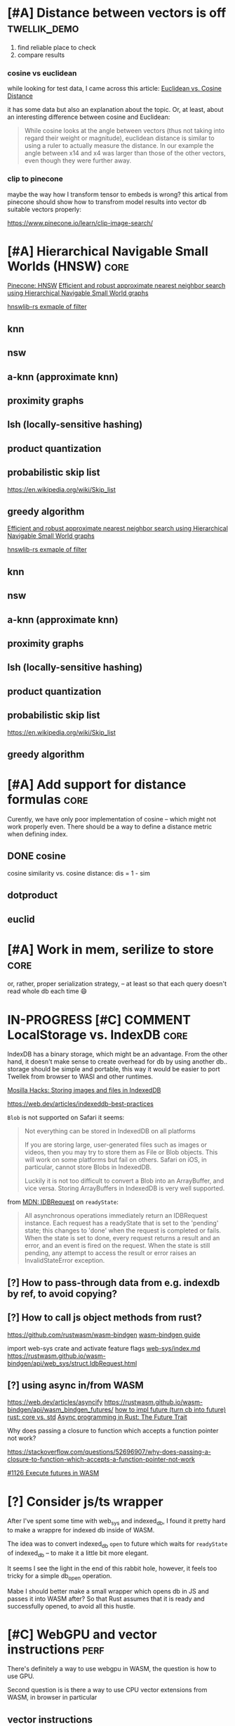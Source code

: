 * [#A] Distance between vectors is off                         :twellik_demo:

1. find reliable place to check
2. compare results

*** cosine vs euclidean

while looking for test data, I came across this article:
[[https://cmry.github.io/notes/euclidean-v-cosine][Euclidean vs. Cosine Distance]]

it has some data but also an explanation about the topic. Or, at
least, about an interesting difference between cosine and Euclidean:

#+begin_quote
While cosine looks at the angle between vectors (thus not taking into
regard their weight or magnitude), euclidean distance is similar to
using a ruler to actually measure the distance. In our example the
angle between x14 and x4 was larger than those of the other vectors,
even though they were further away.
#+end_quote

*** clip to pinecone

maybe the way how I transform tensor to embeds is wrong?
this artical from pinecone should show how to transfrom model results
into vector db suitable vectors properly:

https://www.pinecone.io/learn/clip-image-search/

* [#A] Hierarchical Navigable Small Worlds (HNSW)                      :core:

[[https://www.pinecone.io/learn/series/faiss/hnsw/][Pinecone: HNSW]]
[[https://arxiv.org/pdf/1603.09320.pdf][Efficient and robust approximate nearest neighbor search using
Hierarchical Navigable Small World graphs]]

[[https://github.com/jean-pierreBoth/hnswlib-rs/blob/master/tests/filtertest.rs][hnswlib-rs exmaple of filter]]

** knn

** nsw

** a-knn (approximate knn)

** proximity graphs

** lsh (locally-sensitive hashing)

** product quantization

** probabilistic skip list
https://en.wikipedia.org/wiki/Skip_list

** greedy algorithm

[[https://arxiv.org/pdf/1603.09320.pdf][Efficient and robust approximate nearest neighbor search using Hierarchical Navigable Small World graphs]]

[[https://github.com/jean-pierreBoth/hnswlib-rs/blob/master/tests/filtertest.rs][hnswlib-rs exmaple of filter]]

** knn

** nsw

** a-knn (approximate knn)

** proximity graphs

** lsh (locally-sensitive hashing)

** product quantization

** probabilistic skip list
https://en.wikipedia.org/wiki/Skip_list

** greedy algorithm

* [#A] Add support for distance formulas                               :core:

Curently, we have only poor implementation of cosine -- which might
not work properly even. There should be a way to define a distance
metric when defining index.

** DONE cosine
CLOSED: [2023-11-11 Sat 02:15]
cosine similarity vs. cosine distance:
dis = 1 - sim

** dotproduct
** euclid

* [#A] Work in mem, serilize to store                                  :core:
or, rather, proper serialization strategy, -- at least so that each
query doesn't read whole db each time 😄

* IN-PROGRESS [#C] COMMENT LocalStorage vs. IndexDB                            :core:

IndexDB has a binary storage, which might be an advantage. From the
other hand, it doesn't make sense to create overhead for db by using
another db.. storage should be simple and portable, this way it would
be easier to port Twellek from browser to WASI and other runtimes.

[[https://hacks.mozilla.org/2012/02/storing-images-and-files-in-indexeddb/][Mosilla Hacks: Storing images and files in IndexedDB]]

https://web.dev/articles/indexeddb-best-practices

=Blob= is not supported on Safari it seems:

#+begin_quote
Not everything can be stored in IndexedDB on all platforms

If you are storing large, user-generated files such as images or
videos, then you may try to store them as File or Blob objects. This
will work on some platforms but fail on others. Safari on iOS, in
particular, cannot store Blobs in IndexedDB.

Luckily it is not too difficult to convert a Blob into an ArrayBuffer,
and vice versa. Storing ArrayBuffers in IndexedDB is very well
supported.
#+end_quote

from [[https://developer.mozilla.org/en-US/docs/Web/API/IDBRequest][MDN: IDBRequest]] on =readyState=:
#+begin_quote
All asynchronous operations immediately return an IDBRequest
instance. Each request has a readyState that is set to the 'pending'
state; this changes to 'done' when the request is completed or
fails. When the state is set to done, every request returns a result
and an error, and an event is fired on the request. When the state is
still pending, any attempt to access the result or error raises an
InvalidStateError exception.
#+end_quote

** [?] How to pass-through data from e.g. indexdb by ref, to avoid copying?

** [?] How to call js object methods from rust?
https://github.com/rustwasm/wasm-bindgen
[[https://rustwasm.github.io/docs/wasm-bindgen/][wasm-bindgen guide]]

import web-sys crate and activate feature flags
[[https://github.com/rustwasm/wasm-bindgen/blob/9fb3bca16876c756266274f78fcd0214e0581eaa/guide/src/web-sys/index.md?plain=1#L4][web-sys/index.md]]
https://rustwasm.github.io/wasm-bindgen/api/web_sys/struct.IdbRequest.html


** [?] using async in/from WASM
https://web.dev/articles/asyncify
https://rustwasm.github.io/wasm-bindgen/api/wasm_bindgen_futures/
[[https://users.rust-lang.org/t/can-you-turn-a-callback-into-a-future-into-async-await/49378/8][
how to impl future (turn cb into future)]]
[[https://www.reddit.com/r/rust/comments/bpmy21/what_is_the_rust_core_crate/][rust: core vs. std]]
[[https://rust-lang.github.io/async-book/02_execution/02_future.html][Async programming in Rust: The Future Trait]]

Why does passing a closure to function which accepts a function
pointer not work?

https://stackoverflow.com/questions/52696907/why-does-passing-a-closure-to-function-which-accepts-a-function-pointer-not-work


[[https://github.com/rustwasm/wasm-bindgen/issues/1126][#1126 Execute futures in WASM]]



* [?] Consider js/ts wrapper
After I've spent some time with web_sys and indexed_db, I found it
pretty hard to make a wrappre for indexed db inside of WASM.

The idea was to convert indexed_db =open= to future which waits for
=readyState= of indexed_db -- to make it a little bit more elegant.

It seems I see the light in the end of this rabbit hole, however, it
feels too tricky for a simple db_open operation.

Mabe I should better make a small wrapper which opens db in JS and
passes it into WASM after? So that Rust assumes that it is ready and
successfully opened, to avoid all this hustle.

* [#C] WebGPU and vector instructions                                  :perf:

There's definitely a way to use webgpu in WASM, the question is how to
use GPU.

Second question is is there a way to use CPU vector extensions from
WASM, in browser in particular

**  vector instructions

*** what we can do with vector instructions, what types do we have :question:

SIMD

[[https://gist.github.com/kbarbary/9efb3650f1b69b2b6b18e34ad347777b][Vector-matrix-vector multiplication with SIMD (AVX) intrinsics]]

https://www.cs.brandeis.edu/~cs146a/rust/rustbyexample-02-21-2015/simd.html
#+begin_src rust
fn simd_add_assign(xs: &mut Vec<f32>, ys: &Vec<f32>) {
    assert_equal_len!(xs, ys);

    let size = xs.len() as isize;
    let chunks = size / 4;

    // pointer to the start of the vector data
    let p_x: *mut f32 = xs.as_mut_ptr();
    let p_y: *const f32 = ys.as_ptr();

    // sum excess elements that don't fit in the simd vector
    for i in (4 * chunks)..size {
        // dereferencing a raw pointer requires an unsafe block
        unsafe {
            // offset by i elements
            *p_x.offset(i) += *p_y.offset(i);
        }
    }

    // treat f32 vector as an simd f32x4 vector
    let simd_p_x = p_x as *mut f32x4;
    let simd_p_y = p_y as *const f32x4;

    // sum "simd vector"
    for i in 0..chunks {
        unsafe {
            *simd_p_x.offset(i) += *simd_p_y.offset(i);
        }
    }
}
#+end_src

https://github.com/doxakis/CosineSimilarityComparison
#+begin_quote
There is a minimal cost to communicate with the GPU device (about 300
ms in the experimentation and only occur on the first GPU call). You
need to have a great amount of data to use the GPU. Otherwise, it's
slower than the single thread version. The communication cost with GPU
is negligible when using large arrays. If the array is too large, we
got an exception. (Maybe it's time to do batch processing and do
multiple GPU call.)

The Advanced Vector Extensions of modern CPU can be used per
thread. Adding more threads reduce the computation time. Compared to
the simple method, it uses about half (or less) the time to do the
same job in the integer version. If the dataset is a double array, the
performance is the same or worst.

Obviously, using double is way slower than integer. If possible,
always prefer integer. If you want to keep some digits, you could
multiple the number by 10 or 100 and convert it to integer. If you
really want to keep double, maybe you should consider using the GPU.

If we compare the vectorized version (integer array, v1 and v2), the
dot product is faster than doing an addition/multiplication on an
accumulator vector and taking the sum of the accumulator when having
small dimension in the array. (It's slower than the simple method on 1
thread.) But, if you consider an array with a lot of dimension, it's
faster using an accumulator vector than using the dot product
operation.
#+end_quote

[[https://www.sciencedirect.com/topics/computer-science/vector-instruction][Vector instructions]]
#+begin_quote
Vector instructions include instructions that perform floating-point
operations, instructions that load vector registers from memory and
store them to memory, instructions to manipulate vector mask
registers, and other special purpose instructions such as vector
shuffle.

From: Intel Xeon Phi Coprocessor High Performance Programming, 2013
#+end_quote

*** what types of vector instructions we have in browser available :question:

https://webassembly.github.io/spec/core/syntax/instructions.html#vector-instructions

https://doc.rust-lang.org/beta/core/arch/wasm32/index.html#simd

[[https://v8.dev/features/simd]]

** WebGPU
turns out, webgl can be used to search textures!
https://webgl2fundamentals.org/webgl/lessons/webgl-gpgpu.html

* [#C] Qdrant / Pinecone API                                     :adoptation:

In order to increase adoptability, there should be a way to easy move
your code and data from existing popular vector DBs.

** client / library interface
** guide how to move data from ... to twellik
** CSV import / export

* [#A] Unsplash search example                                         :demo:

** Host model for demo queries

* [#B] README, examples, pictures                                      :docs:
* [#C] ideas for demo
* [#A] Query language, simular to qdrant / elastic               :query_lang:
* [#C] SQL                                                       :query_lang:
* [#B] Quantization
* [#B] Hybrid search, vector + metadata
[[https://www.youtube.com/watch?v=taYoJ-mKLUI][YouTube: Natural Language Processing with Qdrant for Vector Similarity
Search]]

[[https://qdrant.tech/articles/hybrid-search/][On hybrid search (qdrant)]]
